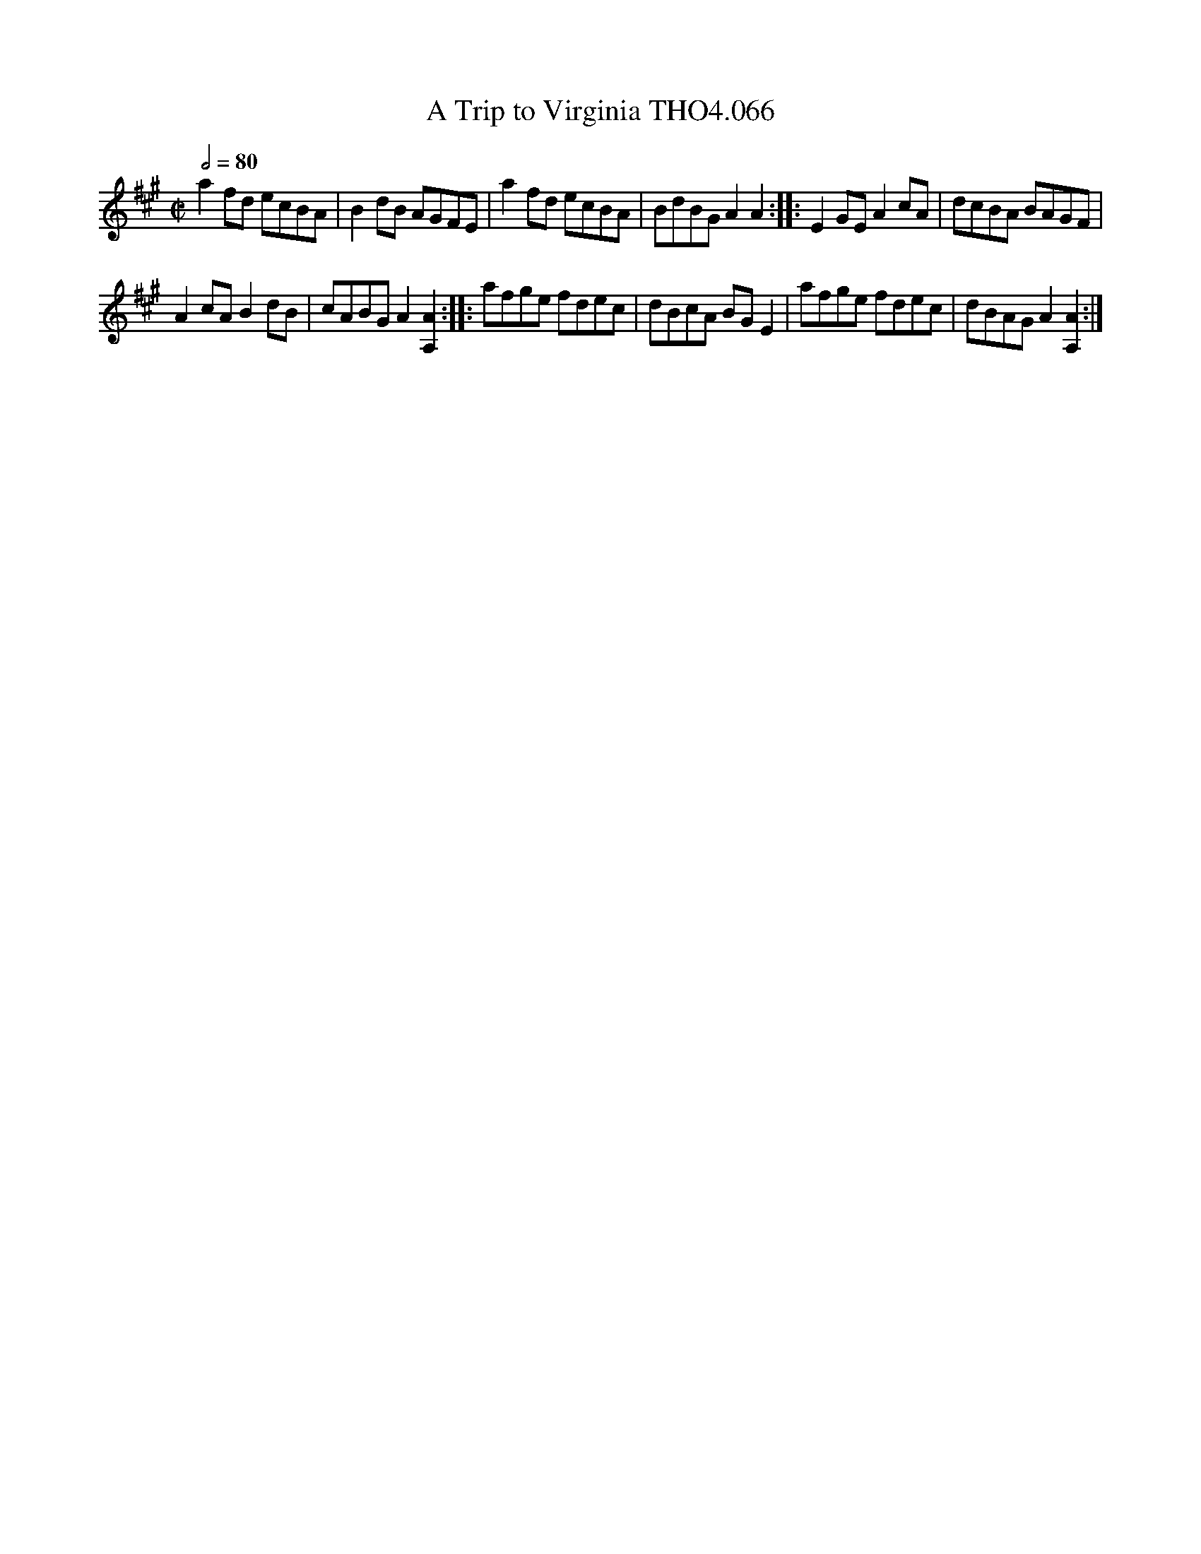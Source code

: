 X:66
T:Trip to Virginia THO4.066, A
M:C|
L:1/8
Z:vmp. Peter Dunk 2010/11.from a transcription by Fynn Titford-Mock 2007
B:Thompson's Compleat Collection of 200 Favourite Country Dances Volume IV.
Q:1/2=80
K:A
a2 fd ecBA|B2 dB AGFE|a2 fd ecBA|\
BdBG A2A2::E2 GE A2 cA|dcBA BAGF|
A2 cA B2 dB|cABG A2 [A2A,2]::afge fdec|\
dBcA BG E2|afge fdec|dBAG A2 [A2A,2]:|
